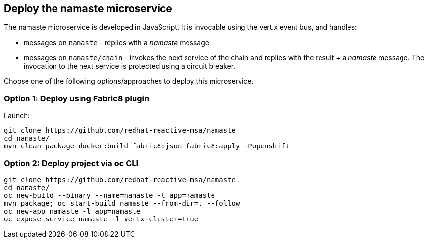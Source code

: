 ## Deploy the namaste microservice

The namaste microservice is developed in JavaScript. It is invocable using the vert.x event bus, and handles:

* messages on `namaste` - replies with a _namaste_ message
* messages on `namaste/chain` - invokes the next service of the chain and replies with the result + a _namaste_ message. The invocation to the next service is protected using a circuit breaker.

Choose one of the following options/approaches to deploy this microservice.

### Option 1: Deploy using Fabric8 plugin

Launch:

[source]
----
git clone https://github.com/redhat-reactive-msa/namaste
cd namaste/
mvn clean package docker:build fabric8:json fabric8:apply -Popenshift
----

### Option 2: Deploy project via oc CLI

[source]
----
git clone https://github.com/redhat-reactive-msa/namaste
cd namaste/
oc new-build --binary --name=namaste -l app=namaste
mvn package; oc start-build namaste --from-dir=. --follow
oc new-app namaste -l app=namaste
oc expose service namaste -l vertx-cluster=true
----
